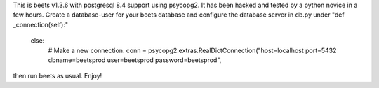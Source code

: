 This is beets v1.3.6 with postgresql 8.4 support using psycopg2. It has been hacked and tested by a python novice in a few hours.
Create a database-user for your beets database and configure the database server in db.py under "def _connection(self):"
 else:
     # Make a new connection.
     conn = psycopg2.extras.RealDictConnection("host=localhost port=5432 dbname=beetsprod user=beetsprod password=beetsprod",
     
then run beets as usual. Enjoy!
